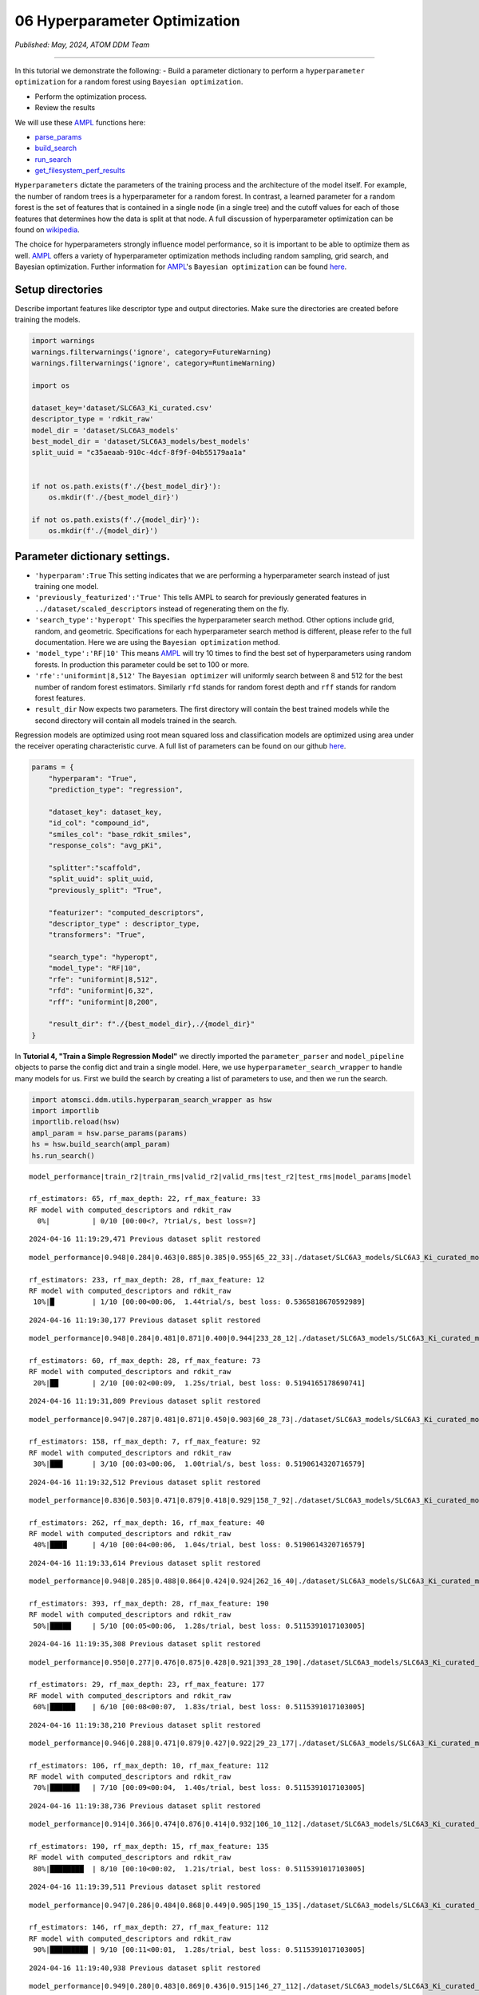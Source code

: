 ##############################
06 Hyperparameter Optimization
##############################

*Published: May, 2024, ATOM DDM Team*

------------

In this tutorial we demonstrate the following: - Build a parameter
dictionary to perform a ``hyperparameter optimization`` for a random
forest using ``Bayesian optimization``. 

-  Perform the optimization process. 
-  Review the results

We will use these `AMPL <https://github.com/ATOMScience-org/AMPL>`_ functions here:

-  `parse\_params <https://ampl.readthedocs.io/en/latest/utils.html#utils.hyperparam_search_wrapper.parse_params>`_
-  `build\_search <https://ampl.readthedocs.io/en/latest/utils.html#utils.hyperparam_search_wrapper.build_search>`_
-  `run\_search <https://ampl.readthedocs.io/en/latest/utils.html#utils.hyperparam_search_wrapper.HyperOptSearch.run_search>`_
-  `get\_filesystem\_perf\_results <https://ampl.readthedocs.io/en/latest/pipeline.html#pipeline.compare_models.get_filesystem_perf_results>`_

``Hyperparameters`` dictate the parameters of the training process and
the architecture of the model itself. For example, the number of random
trees is a hyperparameter for a random forest. In contrast, a learned
parameter for a random forest is the set of features that is contained
in a single node (in a single tree) and the cutoff values for each of
those features that determines how the data is split at that node. A
full discussion of hyperparameter optimization can be found on
`wikipedia <https://en.wikipedia.org/wiki/Hyperparameter_optimization>`_.

The choice for hyperparameters strongly influence model performance, so
it is important to be able to optimize them as well.
`AMPL <https://github.com/ATOMScience-org/AMPL>`_  offers a variety
of hyperparameter optimization methods including random sampling, grid
search, and Bayesian optimization. Further information for
`AMPL <https://github.com/ATOMScience-org/AMPL>`_'s
``Bayesian optimization`` can be found
`here <https://github.com/ATOMScience-org/AMPL#hyperparameter-optimization>`_.

Setup directories
*****************

Describe important features like descriptor type and output directories.
Make sure the directories are created before training the models.

.. code:: ipython3

    import warnings
    warnings.filterwarnings('ignore', category=FutureWarning)
    warnings.filterwarnings('ignore', category=RuntimeWarning)
    
    import os
    
    dataset_key='dataset/SLC6A3_Ki_curated.csv'
    descriptor_type = 'rdkit_raw'
    model_dir = 'dataset/SLC6A3_models'
    best_model_dir = 'dataset/SLC6A3_models/best_models'
    split_uuid = "c35aeaab-910c-4dcf-8f9f-04b55179aa1a"
    
    
    if not os.path.exists(f'./{best_model_dir}'):
        os.mkdir(f'./{best_model_dir}')
        
    if not os.path.exists(f'./{model_dir}'):
        os.mkdir(f'./{model_dir}')

Parameter dictionary settings.
******************************

-  ``'hyperparam':True`` This setting indicates that we are performing a
   hyperparameter search instead of just training one model.
-  ``'previously_featurized':'True'`` This tells AMPL to search for
   previously generated features in ``../dataset/scaled_descriptors``
   instead of regenerating them on the fly.
-  ``'search_type':'hyperopt'`` This specifies the hyperparameter search
   method. Other options include grid, random, and geometric.
   Specifications for each hyperparameter search method is different,
   please refer to the full documentation. Here we are using the
   ``Bayesian optimization`` method.
-  ``'model_type':'RF|10'`` This means
   `AMPL <https://github.com/ATOMScience-org/AMPL>`_  will try 10
   times to find the best set of hyperparameters using random forests.
   In production this parameter could be set to 100 or more.
-  ``'rfe':'uniformint|8,512'`` The ``Bayesian optimizer`` will
   uniformly search between 8 and 512 for the best number of random
   forest estimators. Similarly ``rfd`` stands for random forest depth
   and ``rff`` stands for random forest features.
-  ``result_dir`` Now expects two parameters. The first directory will
   contain the best trained models while the second directory will
   contain all models trained in the search.

Regression models are optimized using root mean squared loss and
classification models are optimized using area under the receiver
operating characteristic curve. A full list of parameters can be found
on our github
`here <https://github.com/ATOMScience-org/AMPL/blob/master/atomsci/ddm/docs/PARAMETERS.md>`_.

.. code:: ipython3

    params = {
        "hyperparam": "True",
        "prediction_type": "regression",
    
        "dataset_key": dataset_key,
        "id_col": "compound_id",
        "smiles_col": "base_rdkit_smiles",
        "response_cols": "avg_pKi",
    
        "splitter":"scaffold",
        "split_uuid": split_uuid,
        "previously_split": "True",
    
        "featurizer": "computed_descriptors",
        "descriptor_type" : descriptor_type,
        "transformers": "True",
    
        "search_type": "hyperopt",
        "model_type": "RF|10",
        "rfe": "uniformint|8,512",
        "rfd": "uniformint|6,32",
        "rff": "uniformint|8,200",
    
        "result_dir": f"./{best_model_dir},./{model_dir}"
    }

In **Tutorial 4, "Train a Simple Regression Model"** we directly
imported the ``parameter_parser`` and ``model_pipeline`` objects to
parse the config dict and train a single model. Here, we use
``hyperparameter_search_wrapper`` to handle many models for us. First we
build the search by creating a list of parameters to use, and then we
run the search.

.. code:: ipython3

    import atomsci.ddm.utils.hyperparam_search_wrapper as hsw
    import importlib
    importlib.reload(hsw)
    ampl_param = hsw.parse_params(params)
    hs = hsw.build_search(ampl_param)
    hs.run_search()


.. parsed-literal::

    model_performance|train_r2|train_rms|valid_r2|valid_rms|test_r2|test_rms|model_params|model
    
    rf_estimators: 65, rf_max_depth: 22, rf_max_feature: 33
    RF model with computed_descriptors and rdkit_raw      
      0%|          | 0/10 [00:00<?, ?trial/s, best loss=?]

.. parsed-literal::

    2024-04-16 11:19:29,471 Previous dataset split restored


.. parsed-literal::

    model_performance|0.948|0.284|0.463|0.885|0.385|0.955|65_22_33|./dataset/SLC6A3_models/SLC6A3_Ki_curated_model_65d93c86-11e8-4f79-a6be-384db6956d26.tar.gz
    
    rf_estimators: 233, rf_max_depth: 28, rf_max_feature: 12                        
    RF model with computed_descriptors and rdkit_raw                                
     10%|█         | 1/10 [00:00<00:06,  1.44trial/s, best loss: 0.5365818670592989]

.. parsed-literal::

    2024-04-16 11:19:30,177 Previous dataset split restored


.. parsed-literal::

    model_performance|0.948|0.284|0.481|0.871|0.400|0.944|233_28_12|./dataset/SLC6A3_models/SLC6A3_Ki_curated_model_2b63bedb-7983-49cd-8d9b-b2039439ae98.tar.gz
    
    rf_estimators: 60, rf_max_depth: 28, rf_max_feature: 73                         
    RF model with computed_descriptors and rdkit_raw                                
     20%|██        | 2/10 [00:02<00:09,  1.25s/trial, best loss: 0.5194165178690741]

.. parsed-literal::

    2024-04-16 11:19:31,809 Previous dataset split restored


.. parsed-literal::

    model_performance|0.947|0.287|0.481|0.871|0.450|0.903|60_28_73|./dataset/SLC6A3_models/SLC6A3_Ki_curated_model_9da5fa7a-610f-469a-9562-b760c03581bc.tar.gz
    
    rf_estimators: 158, rf_max_depth: 7, rf_max_feature: 92                         
    RF model with computed_descriptors and rdkit_raw                                
     30%|███       | 3/10 [00:03<00:06,  1.00trial/s, best loss: 0.5190614320716579]

.. parsed-literal::

    2024-04-16 11:19:32,512 Previous dataset split restored


.. parsed-literal::

    model_performance|0.836|0.503|0.471|0.879|0.418|0.929|158_7_92|./dataset/SLC6A3_models/SLC6A3_Ki_curated_model_4f36098e-a8fe-4469-922e-5dca432f355b.tar.gz
    
    rf_estimators: 262, rf_max_depth: 16, rf_max_feature: 40                        
    RF model with computed_descriptors and rdkit_raw                                
     40%|████      | 4/10 [00:04<00:06,  1.04s/trial, best loss: 0.5190614320716579]

.. parsed-literal::

    2024-04-16 11:19:33,614 Previous dataset split restored


.. parsed-literal::

    model_performance|0.948|0.285|0.488|0.864|0.424|0.924|262_16_40|./dataset/SLC6A3_models/SLC6A3_Ki_curated_model_dbd1d89c-05f5-4224-bce4-7dbeafaba313.tar.gz
    
    rf_estimators: 393, rf_max_depth: 28, rf_max_feature: 190                       
    RF model with computed_descriptors and rdkit_raw                                
     50%|█████     | 5/10 [00:05<00:06,  1.28s/trial, best loss: 0.5115391017103005]

.. parsed-literal::

    2024-04-16 11:19:35,308 Previous dataset split restored


.. parsed-literal::

    model_performance|0.950|0.277|0.476|0.875|0.428|0.921|393_28_190|./dataset/SLC6A3_models/SLC6A3_Ki_curated_model_8e7bb4a7-40ef-4400-8c9d-c07dbf496e56.tar.gz
    
    rf_estimators: 29, rf_max_depth: 23, rf_max_feature: 177                        
    RF model with computed_descriptors and rdkit_raw                                
     60%|██████    | 6/10 [00:08<00:07,  1.83s/trial, best loss: 0.5115391017103005]

.. parsed-literal::

    2024-04-16 11:19:38,210 Previous dataset split restored


.. parsed-literal::

    model_performance|0.946|0.288|0.471|0.879|0.427|0.922|29_23_177|./dataset/SLC6A3_models/SLC6A3_Ki_curated_model_4596c9af-f98c-4ce4-bb79-91fedb4c0ea6.tar.gz
    
    rf_estimators: 106, rf_max_depth: 10, rf_max_feature: 112                       
    RF model with computed_descriptors and rdkit_raw                                
     70%|███████   | 7/10 [00:09<00:04,  1.40s/trial, best loss: 0.5115391017103005]

.. parsed-literal::

    2024-04-16 11:19:38,736 Previous dataset split restored


.. parsed-literal::

    model_performance|0.914|0.366|0.474|0.876|0.414|0.932|106_10_112|./dataset/SLC6A3_models/SLC6A3_Ki_curated_model_67b2be27-3a1f-4e16-9d0a-2337e431907c.tar.gz
    
    rf_estimators: 190, rf_max_depth: 15, rf_max_feature: 135                       
    RF model with computed_descriptors and rdkit_raw                                
     80%|████████  | 8/10 [00:10<00:02,  1.21s/trial, best loss: 0.5115391017103005]

.. parsed-literal::

    2024-04-16 11:19:39,511 Previous dataset split restored


.. parsed-literal::

    model_performance|0.947|0.286|0.484|0.868|0.449|0.905|190_15_135|./dataset/SLC6A3_models/SLC6A3_Ki_curated_model_601ae89f-a8bb-4da2-b7a7-b434a2bdcbbe.tar.gz
    
    rf_estimators: 146, rf_max_depth: 27, rf_max_feature: 112                       
    RF model with computed_descriptors and rdkit_raw                                
     90%|█████████ | 9/10 [00:11<00:01,  1.28s/trial, best loss: 0.5115391017103005]

.. parsed-literal::

    2024-04-16 11:19:40,938 Previous dataset split restored


.. parsed-literal::

    model_performance|0.949|0.280|0.483|0.869|0.436|0.915|146_27_112|./dataset/SLC6A3_models/SLC6A3_Ki_curated_model_0967e5ea-64a1-4509-80da-176bd8773775.tar.gz
    
    100%|██████████| 10/10 [00:12<00:00,  1.27s/trial, best loss: 0.5115391017103005]
    Generating the performance -- iteration table and Copy the best model tarball.
    Best model: ./dataset/SLC6A3_models/SLC6A3_Ki_curated_model_dbd1d89c-05f5-4224-bce4-7dbeafaba313.tar.gz, valid R2: 0.4884608982896995


The top scoring model will be saved in
``dataset/SLC6A3_models/best_models`` along with a csv file containing
regression performance for all trained models.

All of the models are saved in ``dataset/SLC6A3_models``. These models
can be explored using ``get_filesystem_perf_results``. A full analysis
of the hyperparameter performance is explored in **Tutorial 7, "Compare
models to select the best hyperparameters"**.

.. code:: ipython3

    import atomsci.ddm.pipeline.compare_models as cm
    
    result_df = cm.get_filesystem_perf_results(
        result_dir=model_dir,
        pred_type='regression'
    )
    
    # sort by validation r2 score to see top performing models
    result_df = result_df.sort_values(by='best_valid_r2_score', ascending=False)
    result_df[['model_uuid','model_parameters_dict','best_valid_r2_score','best_test_r2_score']].head()


.. parsed-literal::

    Found data for 10 models under dataset/SLC6A3_models




.. list-table::
   :widths: 3 10 10 5 5
   :header-rows: 1
   :class: tight-table
  
   * -                                     
     - model_uuid                      
     - model_parameters_dict
     - best_valid_r2_score
     - best_test_r2_score
   * - 4
     - dbd1d89c-05f5-4224-bce4-7dbeafaba313
     - {"rf_estimators": 262, "rf_max_depth": 16, "rf...",...}
     - 0.488461
     - 0.424234
   * - 8
     - 601ae89f-a8bb-4da2-b7a7-b434a2bdcbbe
     - {"rf_estimators": 190, "rf_max_depth": 15, "rf...",...}
     - 0.483822
     - 0.448591
   * - 9
     - 0967e5ea-64a1-4509-80da-176bd8773775
     - {"rf_estimators": 146, "rf_max_depth": 27, "rf...",...}
     - 0.483401
     - 0.436227
   * - 2
     - 9da5fa7a-610f-469a-9562-b760c03581bc
     - {"rf_estimators": 60, "rf_max_depth": 28, "rf_...",...}
     - 0.480939
     - 0.450400
   * - 1
     - 2b63bedb-7983-49cd-8d9b-b2039439ae98
     - {"rf_estimators": 233, "rf_max_depth": 28, "rf...",...}
     - 0.480583
     - 0.399987


Examples for other parameters
=============================

Below are some parameters that can be used for neural networks,
`XGBoost <https://en.wikipedia.org/wiki/XGBoost>`_ models,
fingerprint splits and
`ECFP fingerprints <https://pubs.acs.org/doi/10.1021/ci100050t>`_ features. Each
set of parameters can be used to replace the parameters above. Trying
them out is left as an exercise for the reader.

Neural Network Hyperopt Search
------------------------------

-  ``lr`` This controls the learning rate. ``loguniform|-13.8,-3`` means
   the logarithm of the learning rate is uniformly distributed between
   ``-13.8`` and ``-3``.
-  ``ls`` This controls layer sizes. ``3|8,512`` means 3 layers with
   sizes ranging between 8 and 512 neurons. A good strategy is to start
   with a fewer layers and slowly increase the number until performance
   plateaus.
-  ``dp`` This controls dropout. ``3|0,0.4`` means 3 dropout layers with
   probability of zeroing a weight between 0 and 40%. This needs to
   match the number of layers specified with ``ls`` and should range
   between 0% and 50%.
-  ``max_epochs`` This controls how long to train each model. Training
   for more epochs increases runtime, but allows models more time to
   optimize.

::

    params = {
        "hyperparam": "True",
        "prediction_type": "regression",

        "dataset_key": dataset_key,
        "id_col": "compound_id",
        "smiles_col": "base_rdkit_smiles",
        "response_cols": "avg_pKi",

        "splitter":"scaffold",
        "split_uuid": split_uuid,
        "previously_split": "True",

        "featurizer": "computed_descriptors",
        "descriptor_type" : descriptor_type,
        "transformers": "True",

        ### Use a NN model
        "search_type": "hyperopt",
        "model_type": "NN|10",
        "lr": "loguniform|-13.8,-3",
        "ls": "uniformint|3|8,512",
        "dp": "uniform|3|0,0.4",
        "max_epochs":100
        ###

        "result_dir": f"./{best_model_dir},./{model_dir}"
    }

XGBoost
-------

-  ``xgbg`` Stands for xgb\_gamma and controls the minimum loss
   reduction required to make a further partition on a leaf node of the
   tree.
-  ``xgbl`` Stands for xgb\_learning\_rate and controls the boosting
   learning rate searching domain of XGBoost models.

::

    params = {
        "hyperparam": "True",
        "prediction_type": "regression",

        "dataset_key": dataset_key,
        "id_col": "compound_id",
        "smiles_col": "base_rdkit_smiles",
        "response_cols": "avg_pKi",

        "splitter":"scaffold",
        "split_uuid": split_uuid,
        "previously_split": "True",

        "featurizer": "computed_descriptors",
        "descriptor_type" : descriptor_type,
        "transformers": "True",

        ### Use an XGBoost model
        "search_type": "hyperopt",
        "model_type": "xgboost|10",
        "xgbg": "uniform|0,0.2",
        "xgbl": "loguniform|-2,2",
        ###

        "result_dir": f"./{best_model_dir},./{model_dir}"
    }

Fingerprint Split
-----------------

This trains an XGBoost model using a fingerprint split created in
**Tutorial 3, "Splitting Datasets for Validation and Testing"**.

::

    fp_split_uuid="be60c264-6ac0-4841-a6b6-41bf846e4ae4"

    params = {
        "hyperparam": "True",
        "prediction_type": "regression",

        "dataset_key": dataset_key,
        "id_col": "compound_id",
        "smiles_col": "base_rdkit_smiles",
        "response_cols": "avg_pKi",

        ### Use a fingerprint split
        "splitter":"fingerprint",
        "split_uuid": fp_split_uuid,
        "previously_split": "True",
        ###

        "featurizer": "computed_descriptors",
        "descriptor_type" : descriptor_type,
        "transformers": "True",

        "search_type": "hyperopt",
        "model_type": "xgboost|10",
        "xgbg": "uniform|0,0.2",
        "xgbl": "loguniform|-2,2",

        "result_dir": f"./{best_model_dir},./{model_dir}"
    }

ECFP Features
-------------

This uses an XGBoost model with ECFP features and a scaffold split.

::

    fp_split_uuid="be60c264-6ac0-4841-a6b6-41bf846e4ae4"

    params = {
        "hyperparam": "True",
        "prediction_type": "regression",

        "dataset_key": dataset_key,
        "id_col": "compound_id",
        "smiles_col": "base_rdkit_smiles",
        "response_cols": "avg_pKi",

        "splitter":"scaffold",
        "split_uuid": split_uuid,
        "previously_split": "True",

        ### Use ECFP Features
        "featurizer": "ecfp",
        "ecfp_radius" : 2,
        "ecfp_size" : 1024,
        "transformers": "True",
        ###

        "search_type": "hyperopt",
        "model_type": "xgboost|10",
        "xgbg": "uniform|0,0.2",
        "xgbl": "loguniform|-2,2",

        "result_dir": f"./{best_model_dir},./{model_dir}"
    }

In **tutorial 7**, we analyze the performance of these large sets of
models to select the best ``hyperparameters`` for ``production models``.